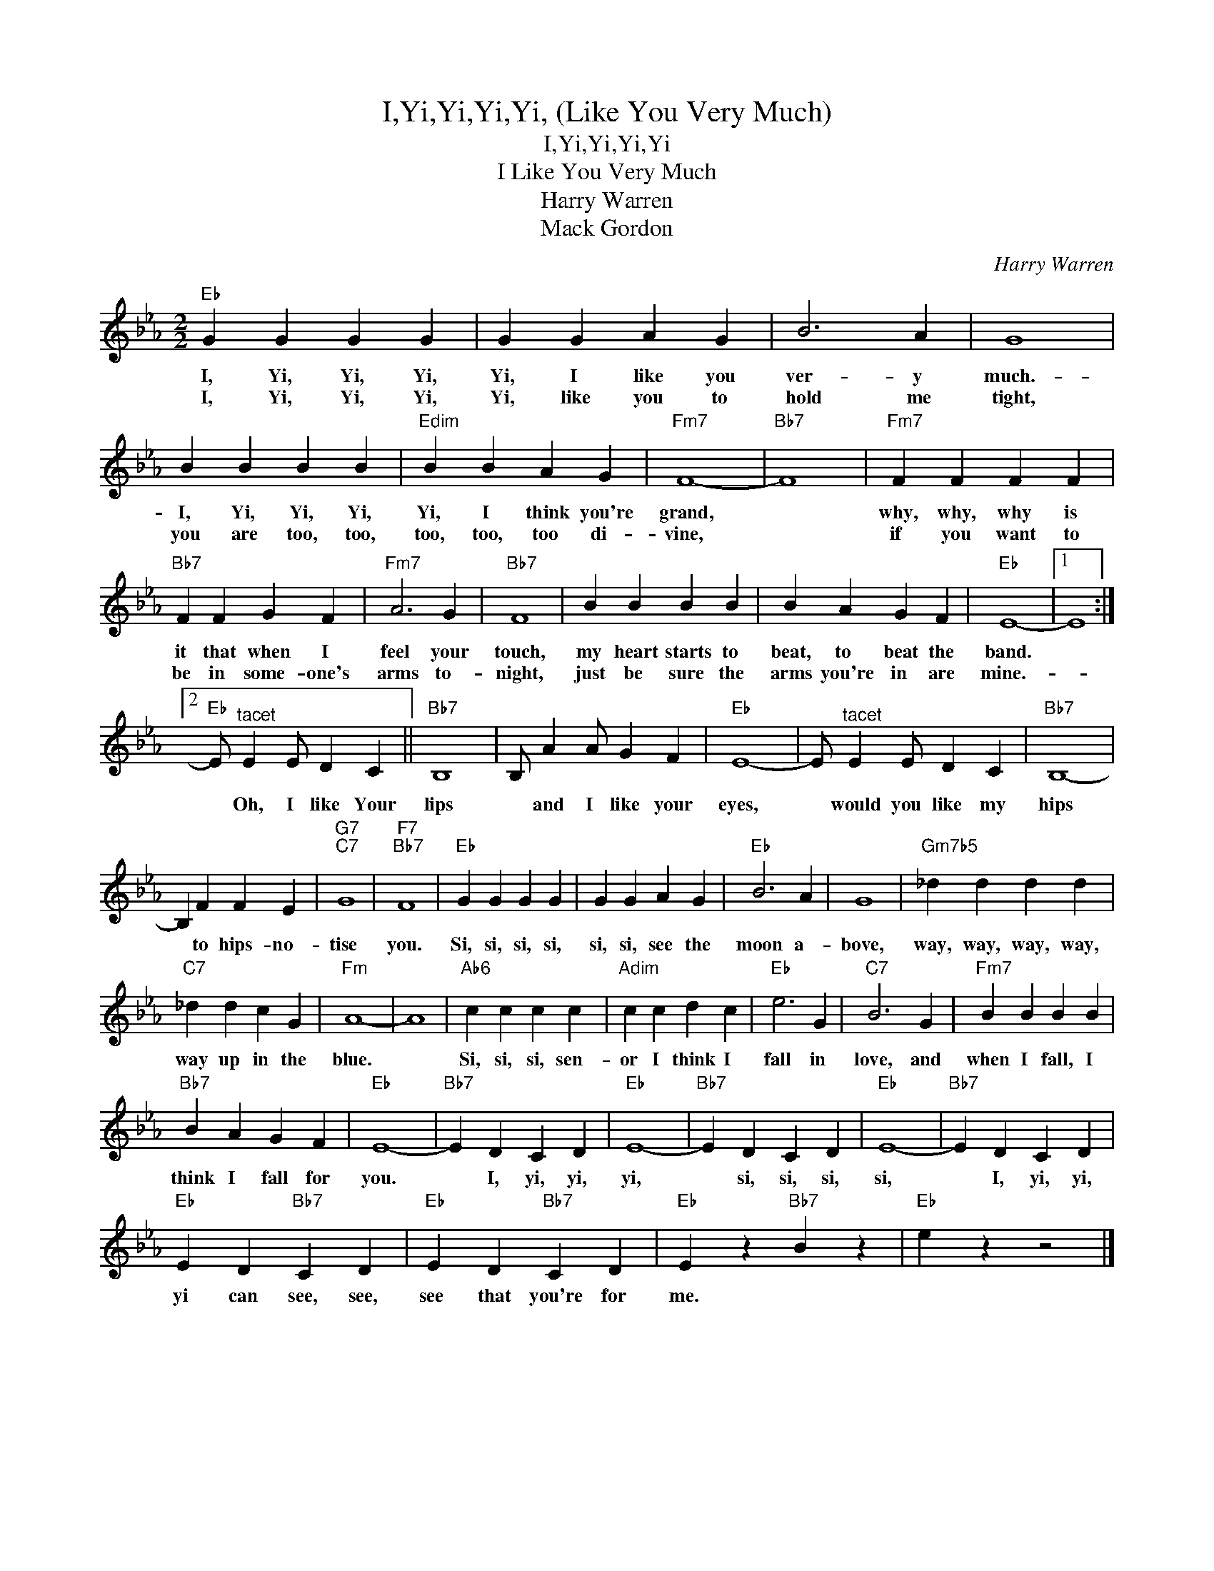X:1
T:I,Yi,Yi,Yi,Yi, (Like You Very Much)
T:I,Yi,Yi,Yi,Yi
T:I Like You Very Much
T:Harry Warren
T:Mack Gordon
C:Harry Warren
Z:All Rights Reserved
L:1/4
M:2/2
K:Eb
V:1 treble 
%%MIDI program 40
%%MIDI control 7 100
%%MIDI control 10 64
V:1
"Eb" G G G G | G G A G | B3 A | G4 | B B B B |"Edim" B B A G |"Fm7" F4- |"Bb7" F4 |"Fm7" F F F F | %9
w: I, Yi, Yi, Yi,|Yi, I like you|ver- y|much.-|I, Yi, Yi, Yi,|Yi, I think you're|grand,||why, why, why is|
w: I, Yi, Yi, Yi,|Yi, like you to|hold me|tight,|you are too, too,|too, too, too di-|vine,||if you want to|
"Bb7" F F G F |"Fm7" A3 G |"Bb7" F4 | B B B B | B A G F |"Eb" E4- |1 E4 :|2 %16
w: it that when I|feel your|touch,|my heart starts to|beat, to beat the|band.||
w: be in some- one's|arms to-|night,|just be sure the|arms you're in are|mine.-||
"Eb" E/"^tacet" E E/ D C ||"Bb7" B,4 | B,/ A A/ G F |"Eb" E4- | E/"^tacet" E E/ D C |"Bb7" B,4- | %22
w: * Oh, I like Your|lips|* and I like your|eyes,|* would you like my|hips|
w: ||||||
 B, F F E |"G7""C7" G4 |"F7""Bb7" F4 |"Eb" G G G G | G G A G |"Eb" B3 A | G4 |"Gm7b5" _d d d d | %30
w: * to hips- no-|tise|you.|Si, si, si, si,|si, si, see the|moon a-|bove,|way, way, way, way,|
w: ||||||||
"C7" _d d c G |"Fm" A4- | A4 |"Ab6" c c c c |"Adim" c c d c |"Eb" e3 G |"C7" B3 G |"Fm7" B B B B | %38
w: way up in the|blue.||Si, si, si, sen-|or I think I|fall in|love, and|when I fall, I|
w: ||||||||
"Bb7" B A G F |"Eb" E4- |"Bb7" E D C D |"Eb" E4- |"Bb7" E D C D |"Eb" E4- |"Bb7" E D C D | %45
w: think I fall for|you.|* I, yi, yi,|yi,|* si, si, si,|si,|* I, yi, yi,|
w: |||||||
"Eb" E D"Bb7" C D |"Eb" E D"Bb7" C D |"Eb" E z"Bb7" B z |"Eb" e z z2 |] %49
w: yi can see, see,|see that you're for|me. *||
w: ||||

